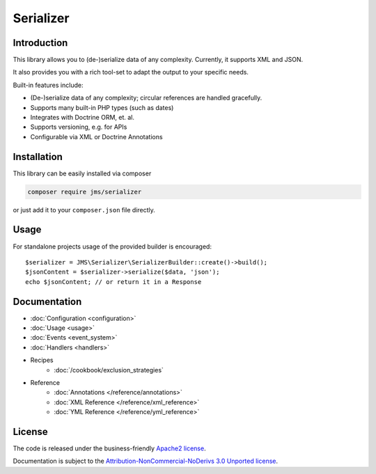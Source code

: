 Serializer
==========

Introduction
------------
This library allows you to (de-)serialize data of any complexity. Currently, it supports XML and JSON.

It also provides you with a rich tool-set to adapt the output to your specific needs.

Built-in features include:

- (De-)serialize data of any complexity; circular references are handled gracefully.
- Supports many built-in PHP types (such as dates)
- Integrates with Doctrine ORM, et. al.
- Supports versioning, e.g. for APIs
- Configurable via XML or Doctrine Annotations

Installation
------------
This library can be easily installed via composer

.. code-block :: bash

    composer require jms/serializer

or just add it to your ``composer.json`` file directly.

Usage
-----
For standalone projects usage of the provided builder is encouraged::

    $serializer = JMS\Serializer\SerializerBuilder::create()->build();
    $jsonContent = $serializer->serialize($data, 'json');
    echo $jsonContent; // or return it in a Response

Documentation
-------------

.. toctree ::
    :hidden:

    configuration
    usage
    event_system
    handlers
    reference
    cookbook

- :doc:`Configuration <configuration>`
- :doc:`Usage <usage>`
- :doc:`Events <event_system>`
- :doc:`Handlers <handlers>`

- Recipes
    * :doc:`/cookbook/exclusion_strategies`

- Reference
    * :doc:`Annotations </reference/annotations>`
    * :doc:`XML Reference </reference/xml_reference>`
    * :doc:`YML Reference </reference/yml_reference>`

License
-------

The code is released under the business-friendly `Apache2 license`_. 

Documentation is subject to the `Attribution-NonCommercial-NoDerivs 3.0 Unported
license`_.

.. _Apache2 license: http://www.apache.org/licenses/LICENSE-2.0.html
.. _Attribution-NonCommercial-NoDerivs 3.0 Unported license: http://creativecommons.org/licenses/by-nc-nd/3.0/

